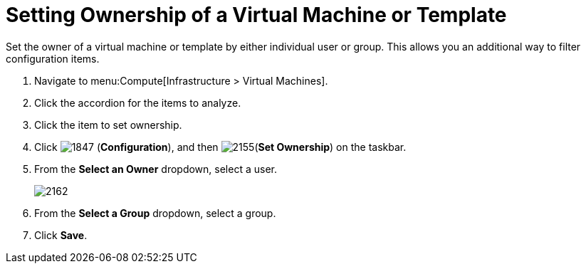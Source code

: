 = Setting Ownership of a Virtual Machine or Template

Set the owner of a virtual machine or template by either individual user or group.
This allows you an additional way to filter configuration items.

. Navigate to menu:Compute[Infrastructure > Virtual Machines].
. Click the accordion for the items to analyze.
. Click the item to set ownership.
. Click  image:1847.png[] (*Configuration*), and then  image:2155.png[](*Set Ownership*) on the taskbar.
. From the *Select an Owner* dropdown, select a user.
+

image:2162.png[]

. From the *Select a Group* dropdown, select a group.
. Click *Save*.





